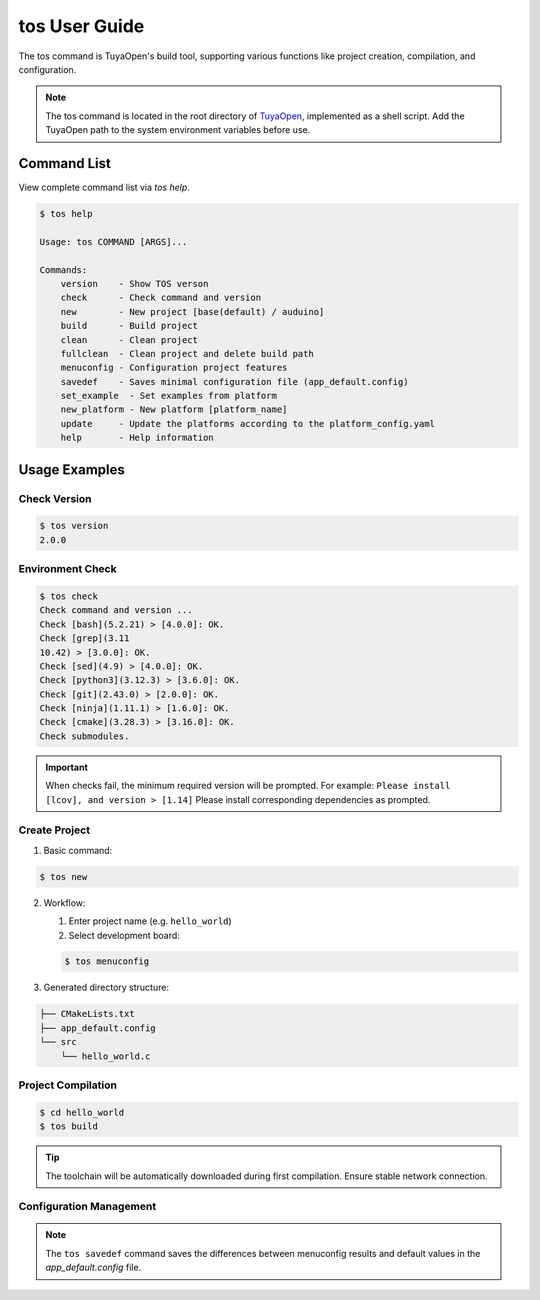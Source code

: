 .. _tos_guide:

#############
tos User Guide
#############

The tos command is TuyaOpen's build tool, supporting various functions like project creation, compilation, and configuration.

.. note::

    The tos command is located in the root directory of `TuyaOpen <https://github.com/tuya/TuyaOpen.git>`_, implemented as a shell script. Add the TuyaOpen path to the system environment variables before use.

========
Command List
========

View complete command list via `tos help`.

.. code-block:: bash

    $ tos help

    Usage: tos COMMAND [ARGS]...

    Commands:
        version    - Show TOS verson
        check      - Check command and version
        new        - New project [base(default) / auduino]
        build      - Build project
        clean      - Clean project
        fullclean  - Clean project and delete build path
        menuconfig - Configuration project features
        savedef    - Saves minimal configuration file (app_default.config)
        set_example  - Set examples from platform
        new_platform - New platform [platform_name]
        update     - Update the platforms according to the platform_config.yaml
        help       - Help information

==========
Usage Examples
==========

Check Version
----------

.. code-block:: bash

    $ tos version
    2.0.0

Environment Check
--------

.. code-block:: bash

    $ tos check
    Check command and version ...
    Check [bash](5.2.21) > [4.0.0]: OK.
    Check [grep](3.11
    10.42) > [3.0.0]: OK.
    Check [sed](4.9) > [4.0.0]: OK.
    Check [python3](3.12.3) > [3.6.0]: OK.
    Check [git](2.43.0) > [2.0.0]: OK.
    Check [ninja](1.11.1) > [1.6.0]: OK.
    Check [cmake](3.28.3) > [3.16.0]: OK.
    Check submodules.

.. important::
    When checks fail, the minimum required version will be prompted. For example:  
    ``Please install [lcov], and version > [1.14]``  
    Please install corresponding dependencies as prompted.

Create Project
--------

1. Basic command:

.. code-block:: bash

    $ tos new

2. Workflow:

   1. Enter project name (e.g. ``hello_world``)
   2. Select development board:

   .. code-block:: bash

       $ tos menuconfig

3. Generated directory structure:

.. code-block:: text

    ├── CMakeLists.txt
    ├── app_default.config
    └── src
        └── hello_world.c

+---------------------+-------------------------------------------------+
| File                | Description                                     |
+=====================+=================================================+
| CMakeLists.txt      | Project compilation configuration file         |
+---------------------+-------------------------------------------------+
| app_default.config  | Project configuration (save differences via ``tos savedef``)|
+---------------------+-------------------------------------------------+
| src/                | Project source code directory                   |
+---------------------+-------------------------------------------------+
| src/hello_world.c   | Project source code file for storing project source. |
+---------------------+-------------------------------------------------+

Project Compilation
--------

.. code-block:: bash

    $ cd hello_world
    $ tos build

.. tip::
    The toolchain will be automatically downloaded during first compilation. Ensure stable network connection.

Configuration Management
--------

+----------------------+------------------------------------------+
| Command              | Function Description                     |
+======================+==========================================+
| ``tos menuconfig``   | Interactive project configuration       |
+----------------------+------------------------------------------+
| ``tos clean``        | Clean build artifacts                    |
+----------------------+------------------------------------------+
| ``tos fullclean``    | Deep clean (including build directory)   |
+----------------------+------------------------------------------+
| ``tos savedef``      | Save configuration differences to app_default.config |
+----------------------+------------------------------------------+
| ``tos config_choice``|Selects config files from config directory to replace app_defalut.config|
+----------------------+------------------------------------------+
| ``tos set_example``  | Sets example demonstrations for different chip platforms (modifies `examples` directory)|
+----------------------+------------------------------------------+
| ``tos update``       | Update tos tool                          |
+----------------------+------------------------------------------+
                             
.. note::
    The ``tos savedef`` command saves the differences between menuconfig results and default values in the `app_default.config` file.